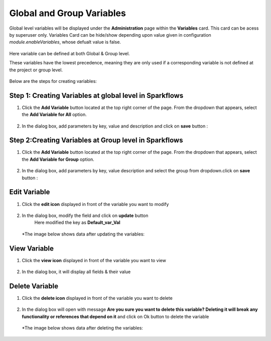 Global and Group Variables 
===============

Global level variables will be displayed under the **Administration** page within the **Variables** card. This card can be acess by superuser only. 
Variables Card can be hide/show depending upon value given in configuration `module.enableVariables`, whose defualt value is false.

.. figure:: ../../../_assets/user-guide/variables/variables_config.png
      :alt: variables_config
      :width: 65%

Here variable can be defined at both Global & Group level.

These variables have the lowest precedence, meaning they are only used if a corresponding variable is not defined at the project or group level.

.. figure:: ../../../_assets/user-guide/variables/Variable_Card.PNG
      :alt: variables_userguide
      :width: 65%


Below are the steps for creating variables:

Step 1: Creating Variables at global level in Sparkflows
--------------------------------
#. Click the **Add Variable** button located at the top right corner of the page. From the dropdown that appears, select the **Add Variable for All** option.

   .. figure:: ../../../_assets/user-guide/variables/Variable_List.PNG
      :alt: variables_userguide
      :width: 65%

#. In the dialog box, add parameters by key, value  and description and click on **save** button :

   .. figure:: ../../../_assets/user-guide/variables/Add_Variable.PNG
      :alt: variables_userguide
      :width: 65%

Step 2:Creating Variables at Group level in Sparkflows
--------------------------
#. Click the **Add Variable** button located at the top right corner of the page. From the dropdown that appears, select the **Add Variable for Group** option.

   .. figure:: ../../../_assets/user-guide/variables/Variable_List.PNG
      :alt: variables_userguide
      :width: 65%

#. In the dialog box, add parameters by key, value description and select the group from dropdown.click on **save** button :

   .. figure:: ../../../_assets/user-guide/variables/Add_group_var.PNG
      :alt: variables_userguide
      :width: 65%

Edit Variable
-------------------------------------------

#. Click the **edit icon** displayed in front of the variable you want to modify

   .. figure:: ../../../_assets/user-guide/variables/Variable_List.PNG
     :alt: variables_userguide
     :width: 65%


#. In the dialog box, modify the field and click on **update** button
    Here modified the key as **Default_var_Val**

   .. figure:: ../../../_assets/user-guide/variables/Edit_Variable.PNG
     :alt: variables_userguide
     :width: 65%

   *The image below shows data after updating the variables:

    .. figure:: ../../../_assets/user-guide/variables/After_Edit_Variable.PNG
      :alt: variables_userguide
      :width: 65%

View Variable
-------------------------------------------

#. Click the **view icon** displayed in front of the variable you want to view

   .. figure:: ../../../_assets/user-guide/variables/Variable_List.PNG
     :alt: variables_userguide
     :width: 65%

#. In the dialog box, it will display all fields & their value 

   .. figure:: ../../../_assets/user-guide/variables/View_Variable.PNG
     :alt: variables_userguide
     :width: 65%

Delete Variable
-------------------------------------------

#. Click the **delete icon** displayed in front of the variable you want to delete

   .. figure:: ../../../_assets/user-guide/variables/Variable_List.PNG
     :alt: variables_userguide
     :width: 65%

#. In the dialog box will open with message
   **Are you sure you want to delete this variable? Deleting it will break any functionality or references that depend on it**
   and click on Ok button to delete the variable

   .. figure:: ../../../_assets/user-guide/variables/View_Variable.PNG
     :alt: variables_userguide
     :width: 65%

  *The image below shows data after deleting the variables:

   .. figure:: ../../../_assets/user-guide/variables/After_Delete_Variable.PNG
     :alt: variables_userguide
     :width: 65%
